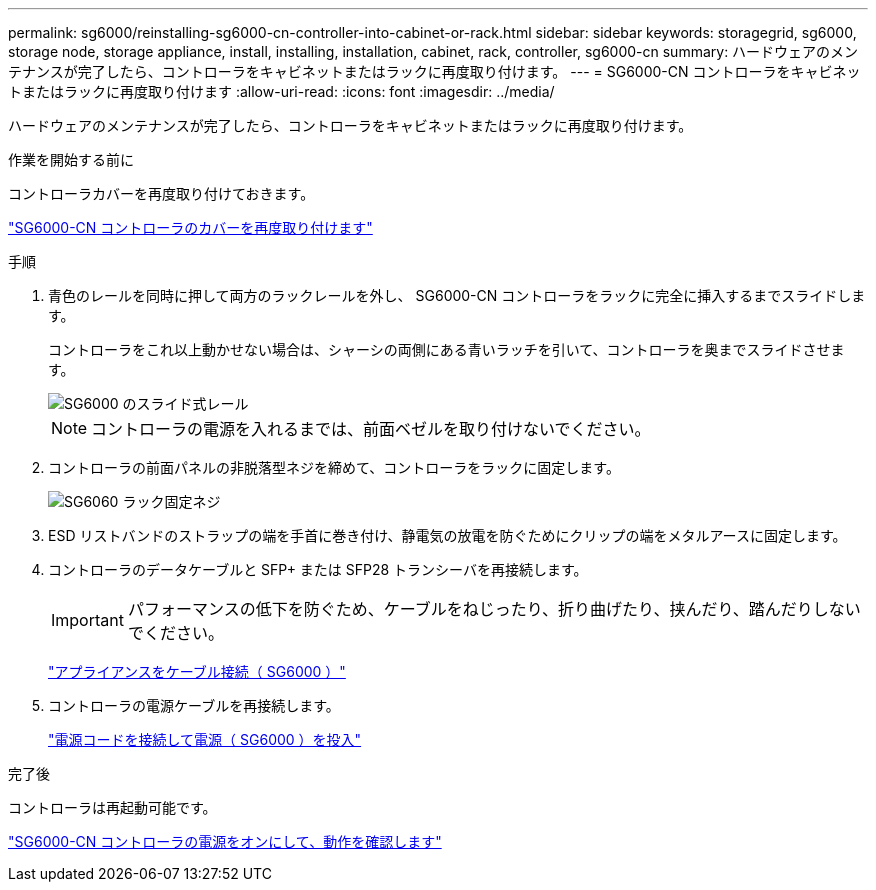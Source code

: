 ---
permalink: sg6000/reinstalling-sg6000-cn-controller-into-cabinet-or-rack.html 
sidebar: sidebar 
keywords: storagegrid, sg6000, storage node, storage appliance, install, installing, installation, cabinet, rack, controller, sg6000-cn 
summary: ハードウェアのメンテナンスが完了したら、コントローラをキャビネットまたはラックに再度取り付けます。 
---
= SG6000-CN コントローラをキャビネットまたはラックに再度取り付けます
:allow-uri-read: 
:icons: font
:imagesdir: ../media/


[role="lead"]
ハードウェアのメンテナンスが完了したら、コントローラをキャビネットまたはラックに再度取り付けます。

.作業を開始する前に
コントローラカバーを再度取り付けておきます。

link:reinstalling-sg6000-cn-controller-cover.html["SG6000-CN コントローラのカバーを再度取り付けます"]

.手順
. 青色のレールを同時に押して両方のラックレールを外し、 SG6000-CN コントローラをラックに完全に挿入するまでスライドします。
+
コントローラをこれ以上動かせない場合は、シャーシの両側にある青いラッチを引いて、コントローラを奥までスライドさせます。

+
image::../media/sg6000_cn_rails_blue_button.gif[SG6000 のスライド式レール]

+

NOTE: コントローラの電源を入れるまでは、前面ベゼルを取り付けないでください。

. コントローラの前面パネルの非脱落型ネジを締めて、コントローラをラックに固定します。
+
image::../media/sg6060_rack_retaining_screws.png[SG6060 ラック固定ネジ]

. ESD リストバンドのストラップの端を手首に巻き付け、静電気の放電を防ぐためにクリップの端をメタルアースに固定します。
. コントローラのデータケーブルと SFP+ または SFP28 トランシーバを再接続します。
+

IMPORTANT: パフォーマンスの低下を防ぐため、ケーブルをねじったり、折り曲げたり、挟んだり、踏んだりしないでください。

+
link:../installconfig/cabling-appliance-sg6000.html["アプライアンスをケーブル接続（ SG6000 ）"]

. コントローラの電源ケーブルを再接続します。
+
link:../installconfig/connecting-power-cords-and-applying-power-sg6000.html["電源コードを接続して電源（ SG6000 ）を投入"]



.完了後
コントローラは再起動可能です。

link:powering-on-sg6000-cn-controller-and-verifying-operation.html["SG6000-CN コントローラの電源をオンにして、動作を確認します"]
